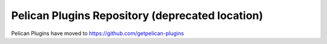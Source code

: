 Pelican Plugins Repository (deprecated location)
################################################

Pelican Plugins have moved to https://github.com/getpelican-plugins